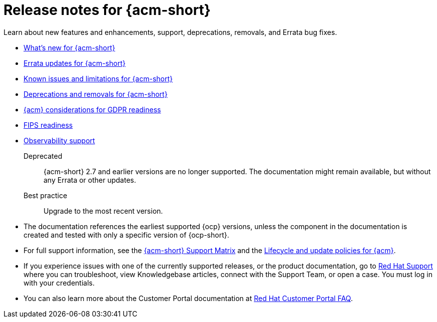 [#acm-release-notes]
= Release notes for {acm-short}

Learn about new features and enhancements, support, deprecations, removals, and Errata bug fixes.

* xref:../release_notes/acm_whats_new.adoc#whats-new-acm[What's new for {acm-short}]
* xref:../release_notes/acm_errata.adoc##errata-acm[Errata updates for {acm-short}]
* xref:../release_notes/acm_known_issues_intro.adoc#known-issues-acm[Known issues and limitations for {acm-short}]
* xref:../release_notes/acm_deprecate_remove.adoc#deprecations-removals-acm[Deprecations and removals for {acm-short}]
* xref:../release_notes/gdpr_readiness.adoc#red-hat-advanced-cluster-management-for-kubernetes-platform-considerations-for-gdpr-readiness[{acm} considerations for GDPR readiness]
* xref:../release_notes/fips_readiness.adoc#fips-readiness[FIPS readiness]
* xref:../release_notes/observability_support.adoc#observability-support[Observability support]

Deprecated:: {acm-short} 2.7 and earlier versions are no longer supported. The documentation might remain available, but without any Errata or other updates.

Best practice:: Upgrade to the most recent version.

* The documentation references the earliest supported {ocp} versions, unless the component in the documentation is created and tested with only a specific version of {ocp-short}.

* For full support information, see the link:https://access.redhat.com/articles/7086905[{acm-short} Support Matrix] and the link:https://access.redhat.com/support/policy/updates/advanced-cluster-management[Lifecycle and update policies for {acm}].

* If you experience issues with one of the currently supported releases, or the product documentation, go to link:https://www.redhat.com/en/services/support[Red Hat Support] where you can troubleshoot, view Knowledgebase articles, connect with the Support Team, or open a case. You must log in with your credentials.

* You can also learn more about the Customer Portal documentation at link:https://access.redhat.com/articles/33844[Red Hat Customer Portal FAQ].